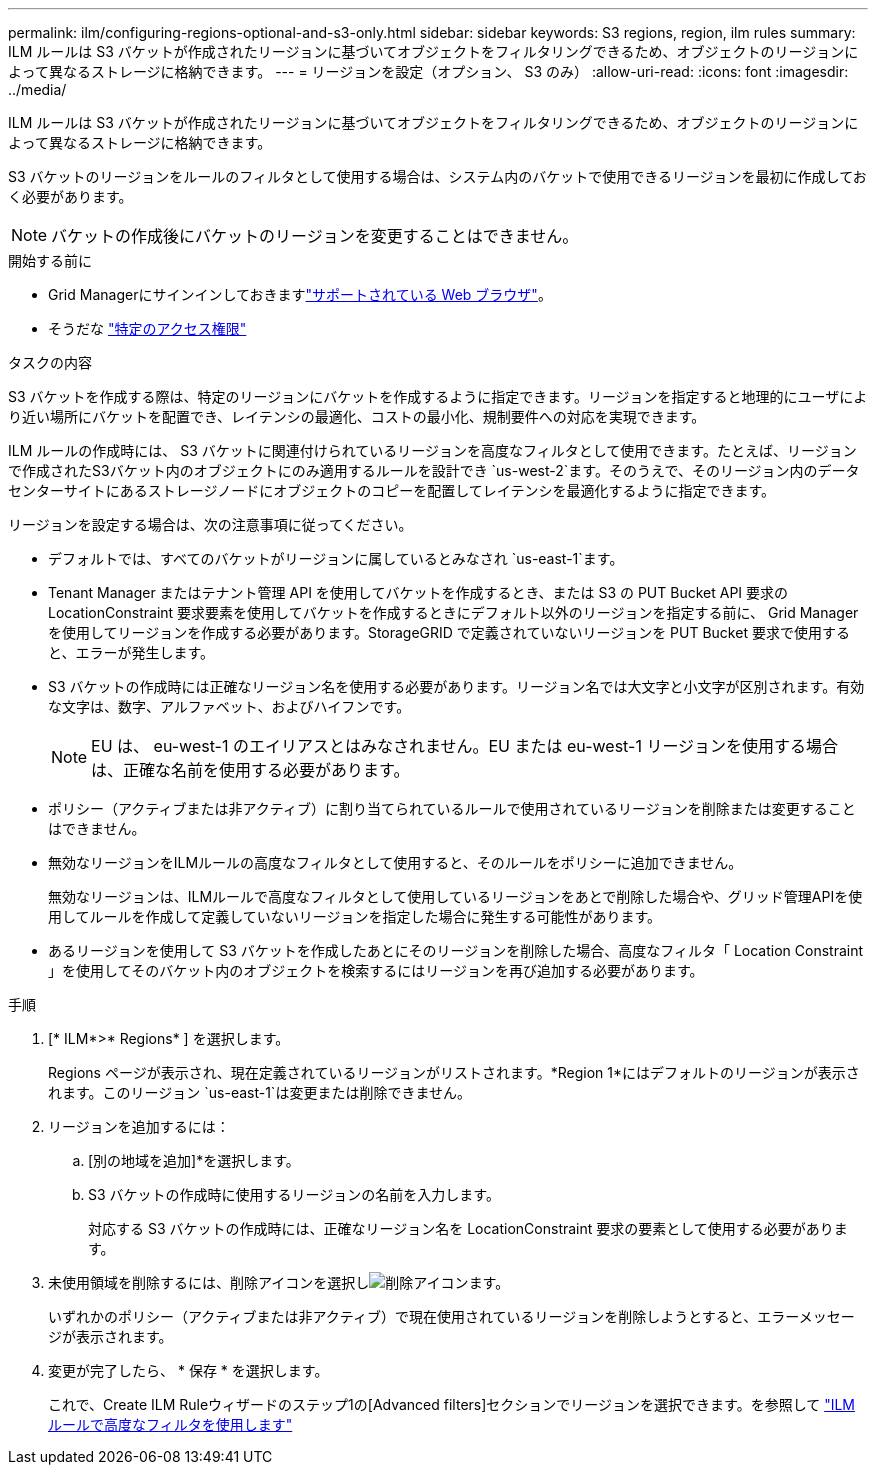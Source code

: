 ---
permalink: ilm/configuring-regions-optional-and-s3-only.html 
sidebar: sidebar 
keywords: S3 regions, region, ilm rules 
summary: ILM ルールは S3 バケットが作成されたリージョンに基づいてオブジェクトをフィルタリングできるため、オブジェクトのリージョンによって異なるストレージに格納できます。 
---
= リージョンを設定（オプション、 S3 のみ）
:allow-uri-read: 
:icons: font
:imagesdir: ../media/


[role="lead"]
ILM ルールは S3 バケットが作成されたリージョンに基づいてオブジェクトをフィルタリングできるため、オブジェクトのリージョンによって異なるストレージに格納できます。

S3 バケットのリージョンをルールのフィルタとして使用する場合は、システム内のバケットで使用できるリージョンを最初に作成しておく必要があります。


NOTE: バケットの作成後にバケットのリージョンを変更することはできません。

.開始する前に
* Grid Managerにサインインしておきますlink:../admin/web-browser-requirements.html["サポートされている Web ブラウザ"]。
* そうだな link:../admin/admin-group-permissions.html["特定のアクセス権限"]


.タスクの内容
S3 バケットを作成する際は、特定のリージョンにバケットを作成するように指定できます。リージョンを指定すると地理的にユーザにより近い場所にバケットを配置でき、レイテンシの最適化、コストの最小化、規制要件への対応を実現できます。

ILM ルールの作成時には、 S3 バケットに関連付けられているリージョンを高度なフィルタとして使用できます。たとえば、リージョンで作成されたS3バケット内のオブジェクトにのみ適用するルールを設計でき `us-west-2`ます。そのうえで、そのリージョン内のデータセンターサイトにあるストレージノードにオブジェクトのコピーを配置してレイテンシを最適化するように指定できます。

リージョンを設定する場合は、次の注意事項に従ってください。

* デフォルトでは、すべてのバケットがリージョンに属しているとみなされ `us-east-1`ます。
* Tenant Manager またはテナント管理 API を使用してバケットを作成するとき、または S3 の PUT Bucket API 要求の LocationConstraint 要求要素を使用してバケットを作成するときにデフォルト以外のリージョンを指定する前に、 Grid Manager を使用してリージョンを作成する必要があります。StorageGRID で定義されていないリージョンを PUT Bucket 要求で使用すると、エラーが発生します。
* S3 バケットの作成時には正確なリージョン名を使用する必要があります。リージョン名では大文字と小文字が区別されます。有効な文字は、数字、アルファベット、およびハイフンです。
+

NOTE: EU は、 eu-west-1 のエイリアスとはみなされません。EU または eu-west-1 リージョンを使用する場合は、正確な名前を使用する必要があります。

* ポリシー（アクティブまたは非アクティブ）に割り当てられているルールで使用されているリージョンを削除または変更することはできません。
* 無効なリージョンをILMルールの高度なフィルタとして使用すると、そのルールをポリシーに追加できません。
+
無効なリージョンは、ILMルールで高度なフィルタとして使用しているリージョンをあとで削除した場合や、グリッド管理APIを使用してルールを作成して定義していないリージョンを指定した場合に発生する可能性があります。

* あるリージョンを使用して S3 バケットを作成したあとにそのリージョンを削除した場合、高度なフィルタ「 Location Constraint 」を使用してそのバケット内のオブジェクトを検索するにはリージョンを再び追加する必要があります。


.手順
. [* ILM*>* Regions* ] を選択します。
+
Regions ページが表示され、現在定義されているリージョンがリストされます。*Region 1*にはデフォルトのリージョンが表示されます。このリージョン `us-east-1`は変更または削除できません。

. リージョンを追加するには：
+
.. [別の地域を追加]*を選択します。
.. S3 バケットの作成時に使用するリージョンの名前を入力します。
+
対応する S3 バケットの作成時には、正確なリージョン名を LocationConstraint 要求の要素として使用する必要があります。



. 未使用領域を削除するには、削除アイコンを選択しimage:../media/icon-x-to-remove.png["削除アイコン"]ます。
+
いずれかのポリシー（アクティブまたは非アクティブ）で現在使用されているリージョンを削除しようとすると、エラーメッセージが表示されます。

. 変更が完了したら、 * 保存 * を選択します。
+
これで、Create ILM Ruleウィザードのステップ1の[Advanced filters]セクションでリージョンを選択できます。を参照して link:create-ilm-rule-enter-details.html#use-advanced-filters-in-ilm-rules["ILM ルールで高度なフィルタを使用します"]


